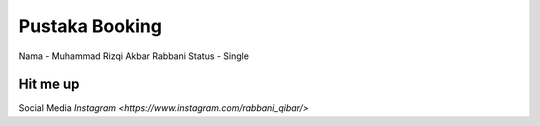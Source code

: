 ###################
Pustaka Booking
###################
Nama - Muhammad Rizqi Akbar Rabbani
Status - Single

************
Hit me up
************
Social Media `Instagram <https://www.instagram.com/rabbani_qibar/>`